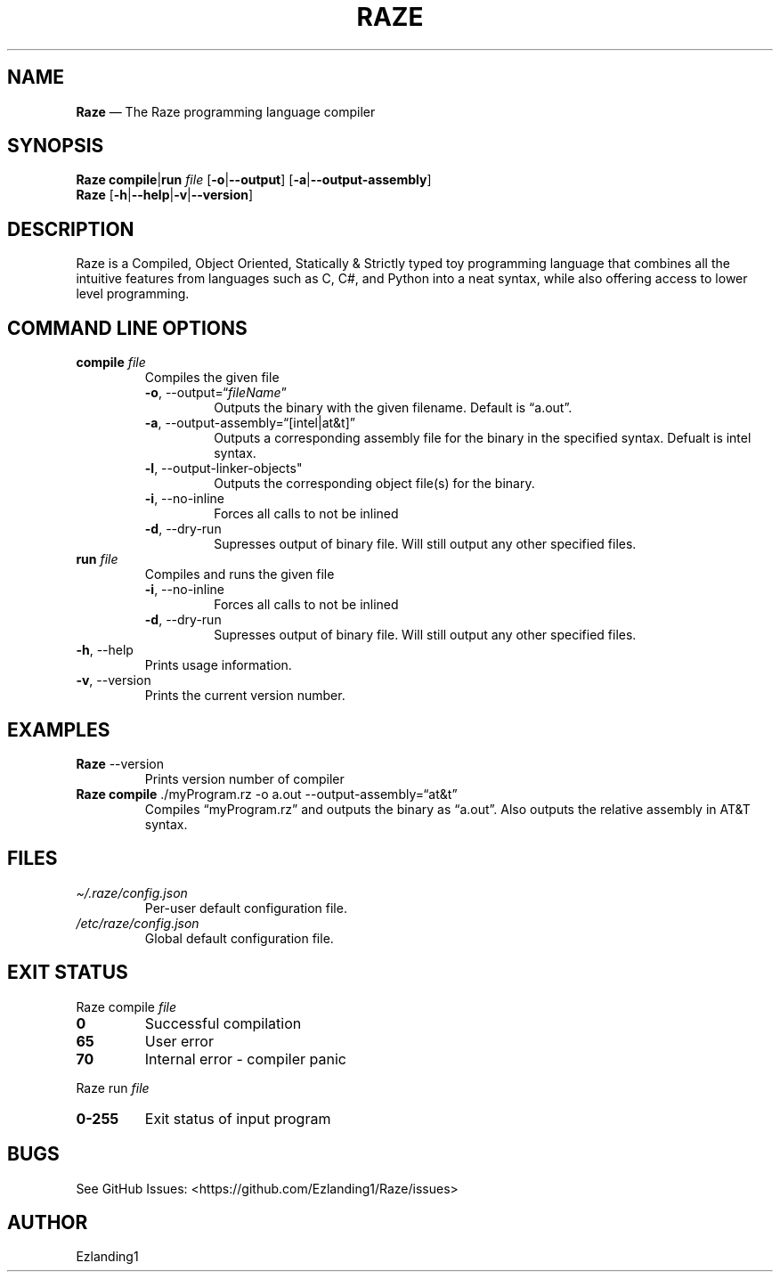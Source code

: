 .\" Automatically generated by Pandoc 2.5
.\"
.TH "RAZE" "1" "" "Version 0.0" "Raze Documentation"
.hy
.SH NAME
.PP
\f[B]Raze\f[R] \[em] The Raze programming language compiler
.SH SYNOPSIS
.PP
\f[B]Raze\f[R] \f[B]compile\f[R]|\f[B]run\f[R] \f[I]file\f[R]
[\f[B]\-o\f[R]|\f[B]\-\-output\f[R]]
[\f[B]\-a\f[R]|\f[B]\-\-output\-assembly\f[R]]
.PD 0
.P
.PD
\f[B]Raze\f[R]
[\f[B]\-h\f[R]|\f[B]\-\-help\f[R]|\f[B]\-v\f[R]|\f[B]\-\-version\f[R]]
.SH DESCRIPTION
.PP
Raze is a Compiled, Object Oriented, Statically & Strictly typed toy
programming language that combines all the intuitive features from
languages such as C, C#, and Python into a neat syntax, while also
offering access to lower level programming.
.SH COMMAND LINE OPTIONS
.TP
.B \f[B]compile\f[R] \f[I]file\f[R]
Compiles the given file
.RS
.TP
.B \f[B]\-o\f[R], \-\-output=\[lq]\f[I]fileName\f[R]\[rq]
Outputs the binary with the given filename.
Default is \[lq]a.out\[rq].
.TP
.B \f[B]\-a\f[R], \-\-output\-assembly=\[lq][intel|at&t]\[rq]
Outputs a corresponding assembly file for the binary in the specified
syntax.
Defualt is intel syntax.
.TP
.B \f[B]\-l\f[R], \-\-output\-linker\-objects\[dq]
Outputs the corresponding object file(s) for the binary.
.TP
.B \f[B]\-i\f[R], \-\-no\-inline
Forces all calls to not be inlined
.TP
.B \f[B]\-d\f[R], \-\-dry\-run
Supresses output of binary file.
Will still output any other specified files.
.RE
.TP
.B \f[B]run\f[R] \f[I]file\f[R]
Compiles and runs the given file
.RS
.TP
.B \f[B]\-i\f[R], \-\-no\-inline
Forces all calls to not be inlined
.TP
.B \f[B]\-d\f[R], \-\-dry\-run
Supresses output of binary file.
Will still output any other specified files.
.RE
.TP
.B \f[B]\-h\f[R], \-\-help
Prints usage information.
.TP
.B \f[B]\-v\f[R], \-\-version
Prints the current version number.
.SH EXAMPLES
.TP
.B \f[B]Raze\f[R] \-\-version
Prints version number of compiler
.TP
.B \f[B]Raze\f[R] \f[B]compile\f[R] ./myProgram.rz \-o a.out \-\-output\-assembly=\[lq]at&t\[rq]
Compiles \[lq]myProgram.rz\[rq] and outputs the binary as
\[lq]a.out\[rq].
Also outputs the relative assembly in AT&T syntax.
.SH FILES
.TP
.B \f[I]\[ti]/.raze/config.json\f[R]
Per\-user default configuration file.
.TP
.B \f[I]/etc/raze/config.json\f[R]
Global default configuration file.
.SH EXIT STATUS
.PP
Raze compile \f[I]file\f[R]
.TP
.B \f[B]0\f[R]
Successful compilation
.TP
.B \f[B]65\f[R]
User error
.TP
.B \f[B]70\f[R]
Internal error \- compiler panic
.PP
Raze run \f[I]file\f[R]
.TP
.B \f[B]0\-255\f[R]
Exit status of input program
.SH BUGS
.PP
See GitHub Issues: <https://github.com/Ezlanding1/Raze/issues>
.SH AUTHOR
.PP
Ezlanding1

